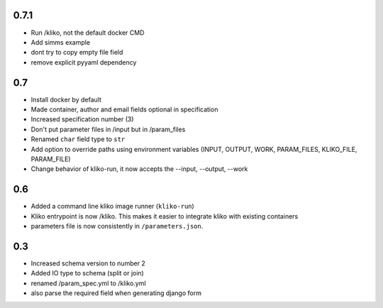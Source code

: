 0.7.1
=====

* Run /kliko, not the default docker CMD
* Add simms example
* dont try to copy empty file field
* remove explicit pyyaml dependency


0.7
===

* Install docker by default
* Made container, author and email fields optional in specification
* Increased specification number (3)
* Don't put parameter files in /input but in /param_files
* Renamed ``char`` field type to ``str``
* Add option to override paths using environment variables (INPUT, OUTPUT, WORK,
  PARAM_FILES, KLIKO_FILE, PARAM_FILE)
* Change behavior of kliko-run, it now accepts the --input, --output, --work


0.6
===

* Added a command line kliko image runner (``kliko-run``)
* Kliko entrypoint is now /kliko. This makes it easier to integrate kliko with existing containers
* parameters file is now consistently in ``/parameters.json``.

0.3
===

* Increased schema version to number 2
* Added IO type to schema (split or join)
* renamed /param_spec.yml to /kliko.yml
* also parse the required field when generating django form
